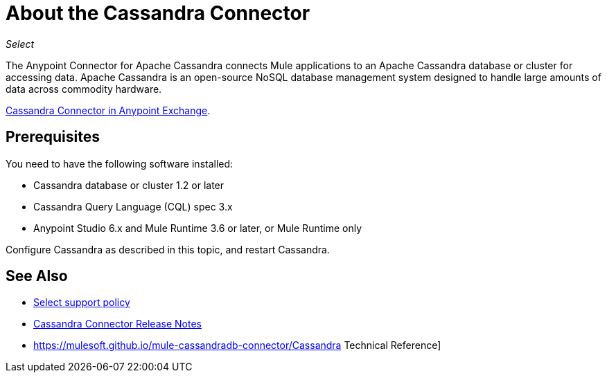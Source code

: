 = About the Cassandra Connector
:keywords: connectors, anypoint, studio, esb, cassandra, databases
:imagesdir: _images

_Select_

The Anypoint Connector for Apache Cassandra connects Mule applications to an Apache Cassandra database or cluster for accessing data. Apache Cassandra is an open-source NoSQL database management system designed to handle large amounts of data across commodity hardware.

https://www.anypoint.mulesoft.com/exchange/?search=cassandra[Cassandra Connector in Anypoint Exchange].

== Prerequisites

You need to have the following software installed:

* Cassandra database or cluster 1.2 or later
* Cassandra Query Language (CQL) spec 3.x
* Anypoint Studio 6.x and Mule Runtime 3.6 or later, or Mule Runtime only


Configure Cassandra as described in this topic, and restart Cassandra. 

== See Also

* link:/mule-user-guide/v/3.8/anypoint-connectors#connector-categories[Select support policy]
* link:/release-notes/cassandra-connector-release-notes[Cassandra Connector Release Notes]
* https://mulesoft.github.io/mule-cassandradb-connector/Cassandra Technical Reference]

